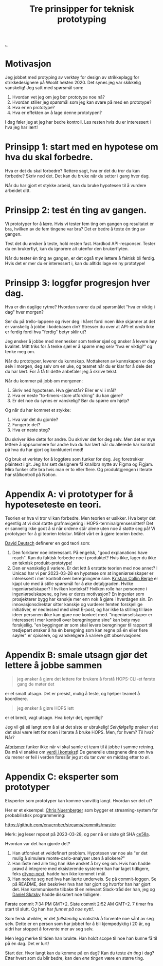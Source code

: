 # -*- ispell-local-dictionary: "nb_NO" -*-
:PROPERTIES:
:ID: 22b202cb-482e-4d24-bf1e-caf51c88ae89
:END:
#+TITLE: Tre prinsipper for teknisk prototyping

[[file:..][..]]

* Motivasjon
Jeg jobbet med protyping av verktøy for design av strikkeplagg for strikkedesignere på Woolit høsten 2020.
Det synes jeg var skikkelig vanskelig!
Jeg satt med spørsmål som:

1. Hvordan vet jeg om jeg bør prototype noe nå?
2. Hvordan stiller jeg spørsmål som jeg kan svare på med en prototype?
3. Hva er en prototype?
4. Hva er effekten av å lage denne prototypen?

I dag føler jeg at jeg har bedre kontroll.
Les resten hvis du er interessert i hva jeg har lært!
* Prinsipp 1: start med en hypotese om hva du skal forbedre.
Hva er det du skal forbedre?
Rettere sagt, hva er det du tror du kan forbedre?
Skriv ned det.
Det kan du bruke når du setter i gang hver dag.

Når du har gjort et stykke arbeid, kan du bruke hypotesen til å vurdere arbeidet ditt.
* Prinsipp 2: test én ting av gangen.
Vi prototyper for å lære.
Hvis vi tester fem ting om gangen og resultatet er bra, hvilken av de fem tingene var bra?
Det er bedre å teste én ting av gangen.

Test det du ønsker å teste, hold resten fast.
Hardkod API-responser.
Tester du en brukerflyt, kan du ignorere alt utenfor den brukerflyten.

Når du tester én ting av gangen, er det også /mye/ lettere å faktisk bli ferdig.
Hvis det er mer du er interessert i, kan du alltids lage en ny prototype!
* Prinsipp 3: loggfør progresjon hver dag.
Hva er din daglige rytme?
Hvordan svarer du på spørsmålet "hva er viktig i dag" hver morgen?

Ser du på trello-lappene og river deg i håret fordi noen ikke skjønner at det er vanskelig å jobbe i kodebasen din?
Stresser du over at API-et /enda/ ikke er ferdig fordi hva "ferdig" betyr sklir ut?

Jeg ønsker å jobbe med mennesker som tenker sjæl og ønsker å levere høy kvalitet.
Mitt triks for å tenke sjæl er å spørre meg selv "hva er viktig?" og tenke meg om.

Når du prototyper, leverer du kunnskap.
Mottakeren av kunnskapen er deg selv i morgen, deg selv om en uke, og teamet når du er klar for å dele det du har lært.
For å få til dette anbefaler jeg å skrive tekst.

Når du kommer på jobb om morgenen:

1. Skriv ned hypotesen.
   Hva gjenstår?
   Eller er vi i mål?
2. Hva er neste "to-timers-store utfordring" du kan gjøre?
3. Er det noe du synes er vanskelig?
   Bør du spørre om hjelp?

Og når du har kommet et stykke:

1. Hva var det du gjorde?
2. Fungerte det?
3. Hva er neste steg?

Du skriver ikke dette for andre.
Du skriver det for deg selv.
Men det er mye lettere å oppsummere for andre hva du har lært når du allerede har kontroll på hva du har gjort og konkludert med!

Og bruk et verktøy for å loggføre som funker for deg.
Jeg foretrekker plaintext i git.
Jeg har sett designere få knallbra nytte av Figma og Figjam.
Miro funker ofte bra hvis man er to eller flere.
Og produktgjengen i Iterate har stålkontroll på Notion.
* Appendix A: vi prototyper for å hypoteseteste en teori.
Teorien er hva vi tror vi kan forbedre.
Men teorien er usikker.
Hva betyr det egentlig at vi skal støtte grafnavigering i HOPS-terminalgrensesnittet?
Det er sannelig ikke godt å si når ordene står alene uten noe å støtte seg på!
Vi prototyper for å gi teorien tekstur.
Målet vårt er å gjøre teorien bedre.

[[id:369abfa2-8b8c-4540-958f-d0fce79f132b][David Deutsch]] definerer en god teori som:

1. Den forklarer noe interessant.
   På engelsk, "good explanations have reach".
   Kan du faktisk forbedre noe i produktet?
   Hvis ikke, lager du ikke en teknisk produkt-prototype!
2. Den er vanskelig å variere.
   Er det lett å erstatte teorien med noe annet?
   I Unicad har vi per 2023-03-28 en hypotese om at ingeniørselskaper er interessert i mer kontroll over beregningene sine.
   [[id:df393f09-0441-4919-aabb-a1773feb2eee][Kristian Collin Berge]] er kjapt ute med å stille spørsmål for å øke detaljgraden.
   Hvilke ingeniørselskaper?
   I hvilken kontekst?
   Hvilken rolle har personene i ingeniørselskapene, og hva er deres motivasjon?
   En ingeniør som prosjekterer bygg har kanskje mer enn nok å gjøre i hverdagen sin.
   En innovasjonsdirektør sitter kanskje og vurderer femten forskjellige initiativer, er nedlessed med ulest E-post, og har ikke ta stilling til løse ideer personen ikke kan gjøre noe konkret med.
   "ingeniørselskaper er interessert i mer kontroll over beregningene sine" kan bety mye forskjellig.
   "en byggingeniør som skal levere beregninger til rapport til tredjepart ønsker å ha én beregning som kan regne på én eller flere søyler" er spissere, og vanskeligere å variere gitt observasjoner.
* Appendix B: smale utsagn gjør det lettere å jobbe sammen
#+begin_quote
jeg ønsker å gjøre det lettere for brukere å forstå HOPS-CLI-et første gang de møter det
#+end_quote

er et smalt utsagn.
Det er presist, mulig å teste, og hjelper teamet å koordinere.

#+begin_quote
jeg ønsker å gjøre HOPS lett
#+end_quote

er et bredt, vagt utsagn.
Hva betyr det, egentlig?

Jeg vil gå så langt som å si at det siste er ubrukelig!
/Selvfølgelig/ ønsker vi at det skal være lett for noen i Iterate å bruke HOPS.
Men, for hvem?
Til hva?
Når?

[[id:93ea907e-9dcb-4c6b-af7d-d9bc22c34d57][Aforismer]] funker ikke når vi skal samle et team til å jobbe i samme retning.
Da må vi snakke om [[id:028a2171-3146-4fbc-8d5d-3209675dae8b][verdi i kontekst]]!
De generelle utsagnene dine om hva du mener er feil i verden foreslår jeg at du tar over en middag etter to øl.
* Appendix C: eksperter som prototyper
Eksperter som prototyper kan komme vanvittig langt.
Hvordan ser det ut?

Her er et eksempel: [[id:a878303d-3130-4dd3-9192-791ddd2cbbcf][Chris Nuernberger]] som bygger et streaming-system for probabilistisk programmering:

https://github.com/cnuernber/streams/commits/master

Merk: jeg leser repoet på 2023-03-28, og per nå er siste git SHA [[https://github.com/cnuernber/streams/commit/ce58ab726c00db2b975bc69821eb670ef9e7338a][ce58a]].

Hvordan var det han gjorde det?

1. Han utforsket et veldefinert problem.
   Hypotesen var noe ala "er det mulig å simulere monte-carlo-analyser uten å allokere?"
2. Han låste ned alle ting han ikke ønsket å bry seg om.
   Hvis han hadde prøvd å integrere med eksisterende systemer han har laget tidligere, feks [[id:20e994be-d760-44b1-bee6-3575ebed65df][dtype-next]], hadde han ikke kommet i mål.
3. Han noterte seg ned hva han lærte underveis.
   Se på commit-loggen.
   Se på README, den beskriver hva han har gjort og hvorfor han har gjort det.
   Han kommuniserte tilbake til en relevant Slack-tråd der han, jeg og [[id:3c798467-1dcc-480a-b38a-b9915ae0e497][Daniel Slutsky]] hadde diskutert noe tidligere.

Første commit 7:34 PM GMT+2.
Siste commit 2:52 AM GMT+2.
7 timer fra start til slutt.
Og han har /funnet på noe nytt!/.

Som fersk utvikler, er det /fullstendig urealistisk/ å forvente noe sånt av seg selv.
Dette er en person som har jobbet for å bli kjempedyktig i 20 år, og aldri har stoppet å forvente mer av seg selv.

Men legg merke til tiden han brukte.
Han holdt scope til noe han kunne få til på én dag.
Det er lurt!

Start der.
Hvor langt kan du komme på en dag?
Kan du teste /én ting/ i dag?
Etter hvert som du blir bedre, kan den /ene tingen/ være en større ting.
